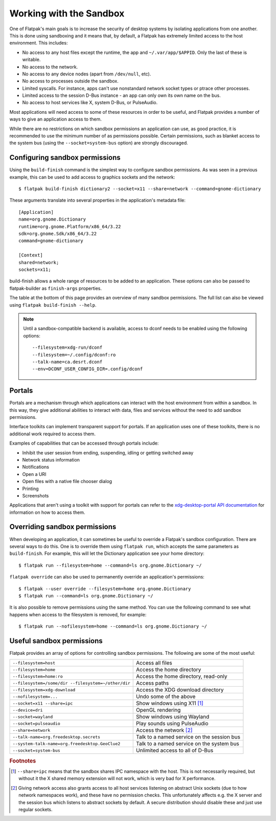 Working with the Sandbox
========================

One of Flatpak's main goals is to increase the security of desktop systems by isolating applications from one another. This is done using sandboxing and it means that, by default, a Flatpak has extremely limited access to the host environment. This includes:

* No access to any host files except the runtime, the app and ``~/.var/app/$APPID``. Only the last of these is writable.
* No access to the network.
* No access to any device nodes (apart from ``/dev/null``, etc).
* No access to processes outside the sandbox.
* Limited syscalls.  For instance, apps can't use nonstandard network socket types or ptrace other processes.
* Limited access to the session D-Bus instance - an app can only own its own name on the bus.
* No access to host services like X, system D-Bus, or PulseAudio.

Most applications will need access to some of these resources in order to be useful, and Flatpak provides a number of ways to give an application access to them.

While there are no restrictions on which sandbox permissions an application can use, as good practice, it is recommended to use the minimum number of as permissions possible. Certain permissions, such as blanket access to the system bus (using the ``--socket=system-bus`` option) are strongly discouraged.

Configuring sandbox permissions
-------------------------------

Using the ``build-finish`` command is the simplest way to configure sandbox permissions. As was seen in a previous example, this can be used to add access to graphics sockets and the network::

  $ flatpak build-finish dictionary2 --socket=x11 --share=network --command=gnome-dictionary

These arguments translate into several properties in the application's metadata file::

  [Application]
  name=org.gnome.Dictionary
  runtime=org.gnome.Platform/x86_64/3.22
  sdk=org.gnome.Sdk/x86_64/3.22
  command=gnome-dictionary

  [Context]
  shared=network;
  sockets=x11;
  
build-finish allows a whole range of resources to be added to an application. These options can also be passed to flatpak-builder as ``finish-args`` properties.

The table at the bottom of this page provides an overview of many sandbox permissions. The full list can also be viewed using ``flatpak build-finish --help``. 

.. note::
  Until a sandbox-compatible backend is available, access to dconf needs to be enabled using the following options::

    --filesystem=xdg-run/dconf
    --filesystem=~/.config/dconf:ro
    --talk-name=ca.desrt.dconf
    --env=DCONF_USER_CONFIG_DIR=.config/dconf

Portals
-------

Portals are a mechanism through which applications can interact with the host environment from within a sandbox. In this way, they give additional abilities to interact with data, files and services without the need to add sandbox permissions.

Interface toolkits can implement transparent support for portals. If an application uses one of these toolkits, there is no additional work required to access them.

Examples of capabilities that can be accessed through portals include:

* Inhibit the user session from ending, suspending, idling or getting switched away
* Network status information
* Notifications
* Open a URI
* Open files with a native file chooser dialog
* Printing
* Screenshots

Applications that aren't using a toolkit with support for portals can refer to the `xdg-desktop-portal API documentation <http://flatpak.org/xdg-desktop-portal/portal-docs.html>`_ for information on how to access them.

Overriding sandbox permissions
------------------------------

When developing an application, it can sometimes be useful to override a Flatpak's sandbox configuration. There are several ways to do this. One is to override them using ``flatpak run``, which accepts the same parameters as ``build-finish``. For example, this will let the Dictionary application see your home directory::

  $ flatpak run --filesystem=home --command=ls org.gnome.Dictionary ~/
  
``flatpak override`` can also be used to permanently override an application's permissions::

  $ flatpak --user override --filesystem=home org.gnome.Dictionary
  $ flatpak run --command=ls org.gnome.Dictionary ~/
  
It is also possible to remove permissions using the same method. You can use the following command to see what happens when access to the filesystem is removed, for example::

  $ flatpak run --nofilesystem=home --command=ls org.gnome.Dictionary ~/

Useful sandbox permissions
--------------------------

Flatpak provides an array of options for controlling sandbox permissions. The following are some of the most useful:

===================================================  ===========================================
``--filesystem=host``                                Access all files
``--filesystem=home``                                Access the home directory
``--filesystem=home:ro``                             Access the home directory, read-only
``--filesystem=/some/dir --filesystem=~/other/dir``  Access paths
``--filesystem=xdg-download``                        Access the XDG download directory
``--nofilesystem=...``                               Undo some of the above
``--socket=x11 --share=ipc``                         Show windows using X11 [#f1]_
``--device=dri``                                     OpenGL rendering
``--socket=wayland``                                 Show windows using Wayland
``--socket=pulseaudio``                              Play sounds using PulseAudio
``--share=network``                                  Access the network [#f2]_
``--talk-name=org.freedesktop.secrets``              Talk to a named service on the session bus
``--system-talk-name=org.freedesktop.GeoClue2``      Talk to a named service on the system bus
``--socket=system-bus``                              Unlimited access to all of D-Bus
===================================================  ===========================================

.. rubric:: Footnotes

.. [#f1] ``--share=ipc`` means that the sandbox shares IPC namespace with the host. This is not necessarily required, but without it the X shared memory extension will not work, which is very bad for X performance.
.. [#f2] Giving network access also grants access to all host services listening on abstract Unix sockets (due to how network namespaces work), and these have no permission checks. This unfortunately affects e.g. the X server and the session bus which listens to abstract sockets by default. A secure distribution should disable these and just use regular sockets.

